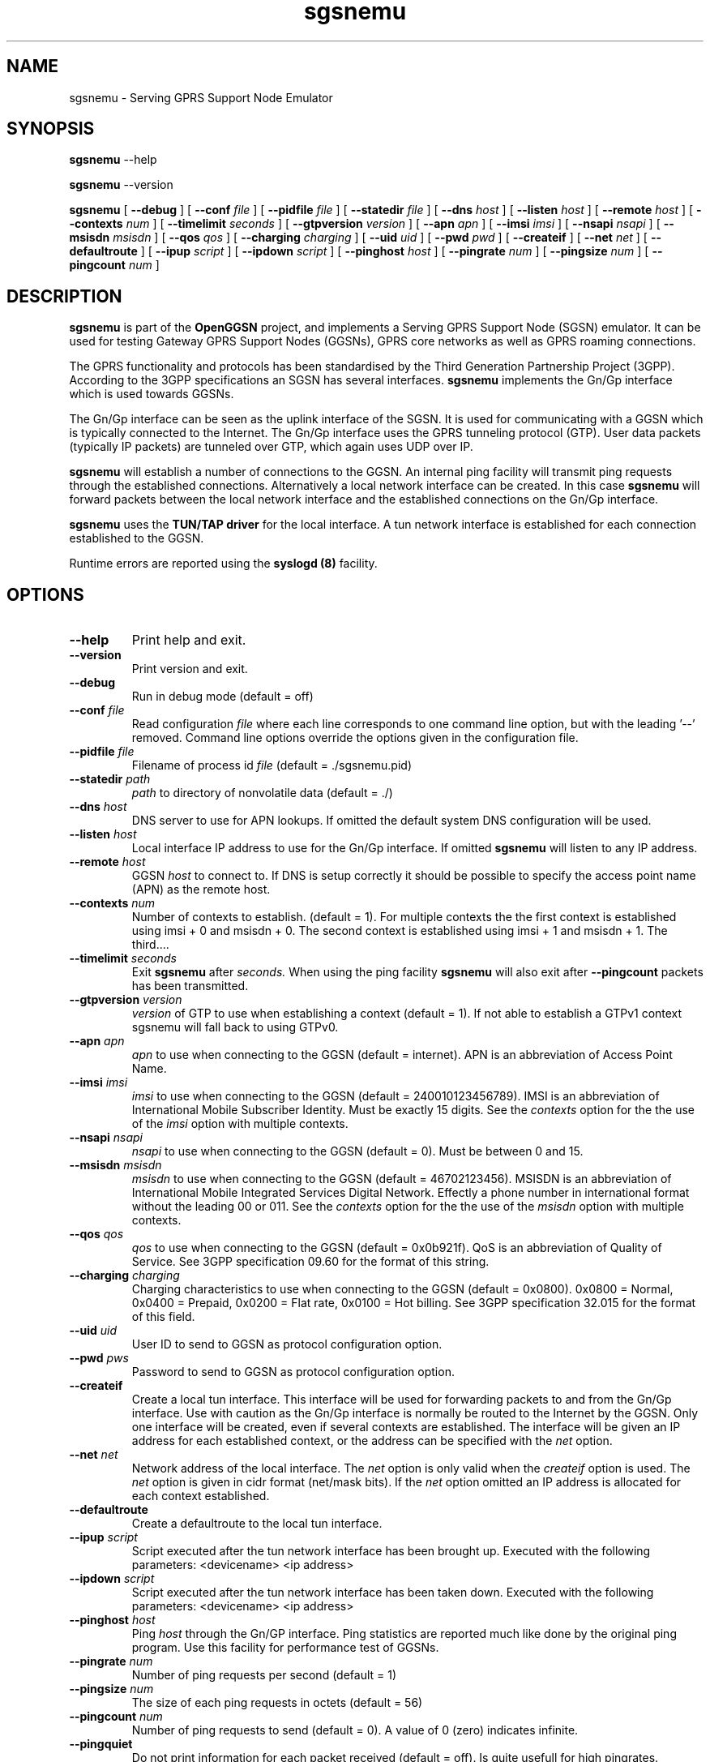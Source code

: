 
.\" * OpenGGSN - Gateway GPRS Support Node
.\" * Copyright (C) 2002, 2003 Mondru AB.
.\" * 
.\" * The contents of this file may be used under the terms of the GNU
.\" * General Public License Version 2, provided that the above copyright
.\" * notice and this permission notice is included in all copies or
.\" * substantial portions of the software.
.\" * 
.\" * The initial developer of the original code is
.\" * Jens Jakobsen <jj@openggsn.org>
.\" * 
.\" * Contributor(s):
.\" * 
.\" Manual page for ggsn
.\" SH section heading
.\" SS subsection heading
.\" LP paragraph
.\" IP indented paragraph
.\" TP hanging label

.TH sgsnemu 8 "May 2004"
.SH NAME
sgsnemu \- Serving GPRS Support Node Emulator
.SH SYNOPSIS
.B sgsnemu
\-\-help

.B sgsnemu
\-\-version

.B sgsnemu
[
.BI \-\-debug
] [
.BI \-\-conf " file"
] [
.BI \-\-pidfile " file"
] [
.BI \-\-statedir " file" 
] [ 
.BI \-\-dns " host"
] [ 
.BI \-\-listen " host" 
] [
.BI \-\-remote " host"
] [
.BI \-\-contexts " num"
] [
.BI \-\-timelimit " seconds" 
] [
.BI \-\-gtpversion " version"
] [
.BI \-\-apn " apn"
] [
.BI \-\-imsi " imsi"
] [
.BI \-\-nsapi " nsapi"
] [
.BI \-\-msisdn " msisdn"
] [
.BI \-\-qos " qos"
] [
.BI \-\-charging " charging"
] [
.BI \-\-uid " uid"
] [
.BI \-\-pwd " pwd"
] [
.BI \-\-createif
] [
.BI \-\-net " net" 
] [
.BI \-\-defaultroute
] [
.BI \-\-ipup " script" 
] [
.BI \-\-ipdown " script" 
] [
.BI \-\-pinghost " host"
] [
.BI \-\-pingrate " num"
] [
.BI \-\-pingsize " num"
] [
.BI \-\-pingcount " num"
]
.SH DESCRIPTION
.B sgsnemu
is part of the 
.B OpenGGSN
project, and implements a Serving GPRS Support Node (SGSN)
emulator. It can be used for testing Gateway GPRS Support Nodes
(GGSNs), GPRS core networks as well as GPRS roaming connections.

The GPRS functionality and protocols has been standardised by the
Third Generation Partnership Project (3GPP). According to the 3GPP
specifications an SGSN has several interfaces.
.B sgsnemu
implements the Gn/Gp interface which is used towards GGSNs.

The Gn/Gp interface can be seen as the uplink interface of the
SGSN. It is used for communicating with a GGSN which is typically
connected to the Internet. The Gn/Gp interface uses the GPRS tunneling
protocol (GTP). User data packets (typically IP packets) are tunneled
over GTP, which again uses UDP over IP.


.B sgsnemu 
will establish a number of connections to the GGSN. An internal ping
facility will transmit ping requests through the established
connections. Alternatively a local network interface can be
created. In this case
.B sgsnemu
will forward packets between the local network interface and the
established connections on the Gn/Gp interface.

.B sgsnemu
uses the 
.B TUN/TAP driver
for the local interface. A tun network interface is established for
each connection established to the GGSN.

Runtime errors are reported using the
.B syslogd (8)
facility.


.SH OPTIONS
.TP
.BI --help
Print help and exit.

.TP
.BI --version
Print version and exit.

.TP
.BI --debug
Run in debug mode (default = off)

.TP
.BI --conf " file"
Read configuration 
.I file
where each line corresponds to one command line option, but with the
leading '--' removed. Command line options override the options given
in the configuration file.

.TP
.BI --pidfile " file"
Filename of process id 
.I file
(default = ./sgsnemu.pid)

.TP
.BI --statedir " path"
.I path
to directory of nonvolatile data (default = ./)

.TP
.BI --dns " host"
DNS server to use for APN lookups. If omitted the default system DNS
configuration will be used.

.TP
.BI --listen " host"
Local interface IP address to use for the Gn/Gp interface. If omitted
.B sgsnemu
will listen to any IP address.

.TP
.BI --remote " host"
GGSN 
.I host
to connect to. If DNS is setup correctly it should be possible to
specify the access point name (APN) as the remote host.

.TP
.BI --contexts " num"
Number of contexts to establish. (default = 1). For multiple contexts
the the first context is established using imsi + 0 and msisdn +
0. The second context is established using imsi + 1 and msisdn +
1. The third....

.TP
.BI --timelimit " seconds"
Exit 
.B sgsnemu
after 
.I seconds. 
When using the ping facility 
.B sgsnemu
will also exit after
.B --pingcount
packets has been transmitted.

.TP
.BI --gtpversion " version"
.I version
of GTP to use when establishing a context (default = 1). If not able
to establish a GTPv1 context sgsnemu will fall back to using GTPv0.

.TP
.BI --apn " apn"
.I apn
to use when connecting to the GGSN (default = internet). APN is an
abbreviation of Access Point Name.

.TP
.BI --imsi " imsi"
.I imsi
to use when connecting to the GGSN (default = 240010123456789). IMSI
is an abbreviation of International Mobile Subscriber Identity. Must
be exactly 15 digits. See the
.I contexts
option for the the use of the
.I imsi
option with multiple contexts.

.TP
.BI --nsapi " nsapi"
.I nsapi
to use when connecting to the GGSN (default = 0). Must be between 0
and 15.

.TP
.BI --msisdn " msisdn"
.I msisdn
to use when connecting to the GGSN (default = 46702123456). MSISDN is
an abbreviation of International Mobile Integrated Services Digital
Network. Effectly a phone number in international format without the
leading 00 or 011. See the
.I contexts
option for the the use of the
.I msisdn
option with multiple contexts.

.TP
.BI --qos " qos"
.I qos
to use when connecting to the GGSN (default = 0x0b921f). QoS is an
abbreviation of Quality of Service. See 3GPP specification 09.60 for
the format of this string.

.TP
.BI --charging " charging"
Charging characteristics to use when connecting to the GGSN (default =
0x0800). 0x0800 = Normal, 0x0400 = Prepaid, 0x0200 = Flat rate, 0x0100
= Hot billing. See 3GPP specification 32.015 for the format of this
field.

.TP
.BI --uid " uid"
User ID to send to GGSN as protocol configuration option.

.TP
.BI --pwd " pws"
Password to send to GGSN as protocol configuration option.

.TP
.BI --createif
Create a local tun interface. This interface will be used for
forwarding packets to and from the Gn/Gp interface. Use with caution
as the Gn/Gp interface is normally be routed to the Internet by the
GGSN. Only one interface will be created, even if several contexts are
established. The interface will be given an IP address for each
established context, or the address can be specified with the
.I net
option.

.TP
.BI --net " net"
Network address of the local interface. The 
.I net
option is only valid when the
.I createif
option is used. The
.I net
option is given in cidr format (net/mask bits). If the
.I net
option omitted an IP address is allocated for each context established.

.TP
.BI --defaultroute
Create a defaultroute to the local tun interface.

.TP
.BI --ipup " script"
Script executed after the tun network interface has been brought up.
Executed with the following parameters: <devicename> <ip address>

.TP
.BI --ipdown " script"
Script executed after the tun network interface has been taken down.
Executed with the following parameters: <devicename> <ip address>

.TP
.BI --pinghost " host"
Ping
.I host
through the Gn/GP interface. Ping statistics are reported much like
done by the original ping program. Use this facility for performance
test of GGSNs.

.TP
.BI --pingrate " num"
Number of ping requests per second (default = 1)

.TP
.BI --pingsize " num"
The size of each ping requests in octets (default = 56)


.TP
.BI --pingcount " num"
Number of ping requests to send (default = 0). A value of 0 (zero)
indicates infinite.

.TP
.BI --pingquiet
Do not print information for each packet received (default = off). Is
quite usefull for high pingrates.


.SH FILES
.I sgsnemu.conf
.RS
The configuration file for
.B sgsnemu.
.RE
.I .sgsnemu.pid
.RS
Process ID file.
.RE
.I ./
.RS
Directory holding nonvolatile data.
.RE

.SH BUGS
Report all bugs to the OpenGGSN bug tracking list at 
.I http://sourceforge.net/projects/sgsnemu/


.SH "SEE ALSO"
.BR ggsn (8), 
.BR syslog (8)

.SH NOTES 
.LP

Besides the long options documented in this man page
.B sgsnemu
also accepts a number of short options with the same functionality. Use
.B sgsnemu --help
for a full list of all the available options.

The TUN/TAP driver is required for proper operation of
.B sgsnemu. 
For linux kernels later than 2.4.7 the TUN/TAP driver is included in
the kernel, but typically needs to be loaded manually with
.B modprobe tun.
For automatic loading the line
.B alias char-major-10-200 tun
can be added to
.B /etc/modules.conf.
For other platforms see
.I http://vtun.sourceforge.net/tun/
for information on how to install and configure the tun driver.

.B sgsnemu 
uses the GPRS Tunneling Protocol (GTP) as specified by the Third
Generation Partnership Project (3GPP). 3GPP protocols specifications
can be found at
.I http://www.3gpp.org

.SH COPYRIGHT

Copyright (C) 2002, 2003, 2004 by Mondru AB.

The contents of this file may be used under the terms of the GNU
General Public License Version 2, provided that the above copyright
notice and this permission notice is included in all copies or
substantial portions of the software.

.SH AUTHORS
Jens Jakobsen <jj@openggsn.org>

